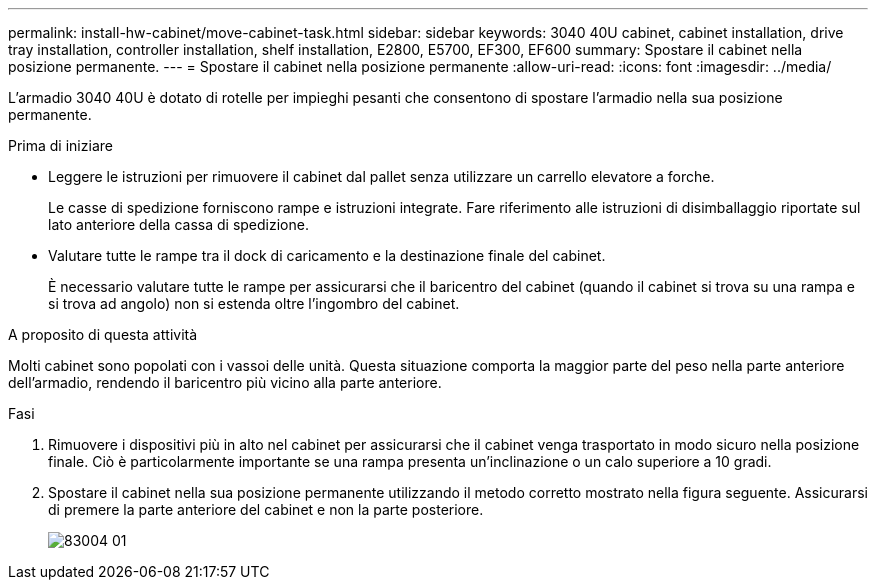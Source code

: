 ---
permalink: install-hw-cabinet/move-cabinet-task.html 
sidebar: sidebar 
keywords: 3040 40U cabinet, cabinet installation, drive tray installation, controller installation, shelf installation, E2800, E5700, EF300, EF600 
summary: Spostare il cabinet nella posizione permanente. 
---
= Spostare il cabinet nella posizione permanente
:allow-uri-read: 
:icons: font
:imagesdir: ../media/


[role="lead"]
L'armadio 3040 40U è dotato di rotelle per impieghi pesanti che consentono di spostare l'armadio nella sua posizione permanente.

.Prima di iniziare
* Leggere le istruzioni per rimuovere il cabinet dal pallet senza utilizzare un carrello elevatore a forche.
+
Le casse di spedizione forniscono rampe e istruzioni integrate. Fare riferimento alle istruzioni di disimballaggio riportate sul lato anteriore della cassa di spedizione.

* Valutare tutte le rampe tra il dock di caricamento e la destinazione finale del cabinet.
+
È necessario valutare tutte le rampe per assicurarsi che il baricentro del cabinet (quando il cabinet si trova su una rampa e si trova ad angolo) non si estenda oltre l'ingombro del cabinet.



.A proposito di questa attività
Molti cabinet sono popolati con i vassoi delle unità. Questa situazione comporta la maggior parte del peso nella parte anteriore dell'armadio, rendendo il baricentro più vicino alla parte anteriore.

.Fasi
. Rimuovere i dispositivi più in alto nel cabinet per assicurarsi che il cabinet venga trasportato in modo sicuro nella posizione finale. Ciò è particolarmente importante se una rampa presenta un'inclinazione o un calo superiore a 10 gradi.
. Spostare il cabinet nella sua posizione permanente utilizzando il metodo corretto mostrato nella figura seguente. Assicurarsi di premere la parte anteriore del cabinet e non la parte posteriore.
+
image::../media/83004_01.gif[83004 01]


